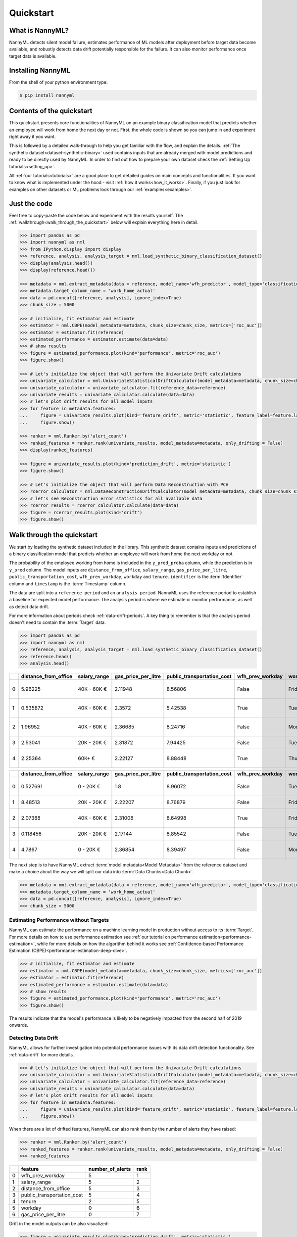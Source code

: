 .. _quick-start:

=================
Quickstart
=================

----------------
What is NannyML?
----------------

NannyML detects silent model failure, estimates performance of ML models after deployment
before target data become available, and robustly detects data drift potentially responsible for the failure.
It can also monitor performance once target data is available.


------------------
Installing NannyML
------------------

From the shell of your python environment type:

.. code-block:: bash

    $ pip install nannyml


--------------------------
Contents of the quickstart
--------------------------


This quickstart presents core functionalities of NannyML on an example binary classification model
that predicts whether an employee will work from home the next day or not. First, the whole code is shown 
so you can jump in and experiment right away if you want.

This is followed by a detailed walk-through to help you get familiar with the flow, and explain the details.
:ref:`The synthetic dataset<dataset-synthetic-binary>` used contains inputs that are already merged with model
predictions and ready to be directly used by NannyML.  In order to find out how to prepare your
own dataset check the :ref:`Setting Up tutorials<setting_up>`. 

All :ref:`our tutorials<tutorials>` are a good place to get detailed guides on main
concepts and functionalities. If you want to know what is implemented under the hood - 
visit :ref:`how it works<how_it_works>`. Finally, if you just look for examples
on other datasets or ML problems look through our :ref:`examples<examples>`.


-------------
Just the code
-------------

Feel free to copy-paste the code below and experiment with the results yourself. The 
:ref:`walkthrough<walk_through_the_quickstart>` below will explain everything here in detail.

.. code-block:: python

    >>> import pandas as pd
    >>> import nannyml as nml
    >>> from IPython.display import display
    >>> reference, analysis, analysis_target = nml.load_synthetic_binary_classification_dataset()
    >>> display(analysis.head())
    >>> display(reference.head())

    >>> metadata = nml.extract_metadata(data = reference, model_name='wfh_predictor', model_type='classification_binary', exclude_columns=['identifier'])
    >>> metadata.target_column_name = 'work_home_actual'
    >>> data = pd.concat([reference, analysis], ignore_index=True)
    >>> chunk_size = 5000

    >>> # initialize, fit estimator and estimate
    >>> estimator = nml.CBPE(model_metadata=metadata, chunk_size=chunk_size, metrics=['roc_auc'])
    >>> estimator = estimator.fit(reference)
    >>> estimated_performance = estimator.estimate(data=data)
    >>> # show results
    >>> figure = estimated_performance.plot(kind='performance', metric='roc_auc')
    >>> figure.show()

    >>> # Let's initialize the object that will perform the Univariate Drift calculations
    >>> univariate_calculator = nml.UnivariateStatisticalDriftCalculator(model_metadata=metadata, chunk_size=chunk_size)
    >>> univariate_calculator = univariate_calculator.fit(reference_data=reference)
    >>> univariate_results = univariate_calculator.calculate(data=data)
    >>> # let's plot drift results for all model inputs
    >>> for feature in metadata.features:
    ...     figure = univariate_results.plot(kind='feature_drift', metric='statistic', feature_label=feature.label)
    ...     figure.show()

    >>> ranker = nml.Ranker.by('alert_count')
    >>> ranked_features = ranker.rank(univariate_results, model_metadata=metadata, only_drifting = False)
    >>> display(ranked_features)

    >>> figure = univariate_results.plot(kind='prediction_drift', metric='statistic')
    >>> figure.show()

    >>> # Let's initialize the object that will perform Data Reconstruction with PCA
    >>> rcerror_calculator = nml.DataReconstructionDriftCalculator(model_metadata=metadata, chunk_size=chunk_size).fit(reference_data=reference)
    >>> # let's see Reconstruction error statistics for all available data
    >>> rcerror_results = rcerror_calculator.calculate(data=data)
    >>> figure = rcerror_results.plot(kind='drift')
    >>> figure.show()


.. _walk_through_the_quickstart:

---------------------------
Walk through the quickstart
---------------------------

We start by loading the synthetic dataset included in the library. This synthetic dataset 
contains inputs and predictions of a binary classification model that predicts whether an employee will 
work from home the next workday or not.

The probability of the employee working from home is included in the ``y_pred_proba`` column, while the 
prediction is in ``y_pred`` column. The model inputs are ``distance_from_office``, ``salary_range``, 
``gas_price_per_litre``, ``public_transportation_cost``, ``wfh_prev_workday``, ``workday`` and ``tenure``. 
``identifier`` is the :term:`Identifier` column and ``timestamp`` is the :term:`Timestamp` column.

The data are split into a ``reference period`` and an ``analysis period``. NannyML uses the reference period to
establish a baseline for expected model performance. The analysis period is where we estimate or
monitor performance, as well as detect data drift.

For more information about periods check :ref:`data-drift-periods`. A key thing to remember is that
the analysis period doesn't need to contain the :term:`Target` data.

.. code-block:: python

    >>> import pandas as pd
    >>> import nannyml as nml
    >>> reference, analysis, analysis_target = nml.load_synthetic_binary_classification_dataset()
    >>> reference.head()
    >>> analysis.head()

+----+------------------------+----------------+-----------------------+------------------------------+--------------------+-----------+----------+--------------+--------------------+---------------------+----------------+-------------+----------+
|    |   distance_from_office | salary_range   |   gas_price_per_litre |   public_transportation_cost | wfh_prev_workday   | workday   |   tenure |   identifier |   work_home_actual | timestamp           |   y_pred_proba | partition   |   y_pred |
+====+========================+================+=======================+==============================+====================+===========+==========+==============+====================+=====================+================+=============+==========+
|  0 |               5.96225  | 40K - 60K €    |               2.11948 |                      8.56806 | False              | Friday    | 0.212653 |            0 |                  1 | 2014-05-09 22:27:20 |           0.99 | reference   |        1 |
+----+------------------------+----------------+-----------------------+------------------------------+--------------------+-----------+----------+--------------+--------------------+---------------------+----------------+-------------+----------+
|  1 |               0.535872 | 40K - 60K €    |               2.3572  |                      5.42538 | True               | Tuesday   | 4.92755  |            1 |                  0 | 2014-05-09 22:59:32 |           0.07 | reference   |        0 |
+----+------------------------+----------------+-----------------------+------------------------------+--------------------+-----------+----------+--------------+--------------------+---------------------+----------------+-------------+----------+
|  2 |               1.96952  | 40K - 60K €    |               2.36685 |                      8.24716 | False              | Monday    | 0.520817 |            2 |                  1 | 2014-05-09 23:48:25 |           1    | reference   |        1 |
+----+------------------------+----------------+-----------------------+------------------------------+--------------------+-----------+----------+--------------+--------------------+---------------------+----------------+-------------+----------+
|  3 |               2.53041  | 20K - 20K €    |               2.31872 |                      7.94425 | False              | Tuesday   | 0.453649 |            3 |                  1 | 2014-05-10 01:12:09 |           0.98 | reference   |        1 |
+----+------------------------+----------------+-----------------------+------------------------------+--------------------+-----------+----------+--------------+--------------------+---------------------+----------------+-------------+----------+
|  4 |               2.25364  | 60K+ €         |               2.22127 |                      8.88448 | True               | Thursday  | 5.69526  |            4 |                  1 | 2014-05-10 02:21:34 |           0.99 | reference   |        1 |
+----+------------------------+----------------+-----------------------+------------------------------+--------------------+-----------+----------+--------------+--------------------+---------------------+----------------+-------------+----------+

+----+------------------------+----------------+-----------------------+------------------------------+--------------------+-----------+----------+--------------+---------------------+----------------+-------------+----------+
|    |   distance_from_office | salary_range   |   gas_price_per_litre |   public_transportation_cost | wfh_prev_workday   | workday   |   tenure |   identifier | timestamp           |   y_pred_proba | partition   |   y_pred |
+====+========================+================+=======================+==============================+====================+===========+==========+==============+=====================+================+=============+==========+
|  0 |               0.527691 | 0 - 20K €      |               1.8     |                      8.96072 | False              | Tuesday   | 4.22463  |        50000 | 2017-08-31 04:20:00 |           0.99 | analysis    |        1 |
+----+------------------------+----------------+-----------------------+------------------------------+--------------------+-----------+----------+--------------+---------------------+----------------+-------------+----------+
|  1 |               8.48513  | 20K - 20K €    |               2.22207 |                      8.76879 | False              | Friday    | 4.9631   |        50001 | 2017-08-31 05:16:16 |           0.98 | analysis    |        1 |
+----+------------------------+----------------+-----------------------+------------------------------+--------------------+-----------+----------+--------------+---------------------+----------------+-------------+----------+
|  2 |               2.07388  | 40K - 60K €    |               2.31008 |                      8.64998 | True               | Friday    | 4.58895  |        50002 | 2017-08-31 05:56:44 |           0.98 | analysis    |        1 |
+----+------------------------+----------------+-----------------------+------------------------------+--------------------+-----------+----------+--------------+---------------------+----------------+-------------+----------+
|  3 |               0.118456 | 20K - 20K €    |               2.17144 |                      8.85542 | False              | Tuesday   | 4.71101  |        50003 | 2017-08-31 06:10:17 |           0.97 | analysis    |        1 |
+----+------------------------+----------------+-----------------------+------------------------------+--------------------+-----------+----------+--------------+---------------------+----------------+-------------+----------+
|  4 |               4.7867   | 0 - 20K €      |               2.36854 |                      8.39497 | False              | Monday    | 0.906738 |        50004 | 2017-08-31 06:29:38 |           0.92 | analysis    |        1 |
+----+------------------------+----------------+-----------------------+------------------------------+--------------------+-----------+----------+--------------+---------------------+----------------+-------------+----------+

The next step is to have NannyML extract  :term:`model metadata<Model Metadata>` from the reference dataset and make a choice
about the way we will split our data into :term:`Data Chunks<Data Chunk>`.

.. code-block:: python

    >>> metadata = nml.extract_metadata(data = reference, model_name='wfh_predictor', model_type='classification_binary', exclude_columns=['identifier'])
    >>> metadata.target_column_name = 'work_home_actual'
    >>> data = pd.concat([reference, analysis], ignore_index=True)
    >>> chunk_size = 5000

    


Estimating Performance without Targets
======================================

NannyML can estimate the performance on a machine learning model in production
without access to its :term:`Target`. For more details on how to use performance estimation see 
:ref:`our tutorial on performance estimation<performance-estimation>`,
while for more details on how the algorithm behind it works see 
:ref:`Confidence-based Performance Estimation (CBPE)<performance-estimation-deep-dive>`.

.. code-block:: python

    >>> # initialize, fit estimator and estimate
    >>> estimator = nml.CBPE(model_metadata=metadata, chunk_size=chunk_size, metrics=['roc_auc'])
    >>> estimator = estimator.fit(reference)
    >>> estimated_performance = estimator.estimate(data=data)
    >>> # show results
    >>> figure = estimated_performance.plot(kind='performance', metric='roc_auc')
    >>> figure.show()

.. image:: ./_static/quick_start_perf_est.svg

The results indicate that the model's performance is likely to be negatively impacted from the second half of 2019
onwards.

Detecting Data Drift
====================

NannyML allows for further investigation into potential performance issues with its data drift detection
functionality. See :ref:`data-drift` for more details.

.. code-block:: python

    >>> # Let's initialize the object that will perform the Univariate Drift calculations
    >>> univariate_calculator = nml.UnivariateStatisticalDriftCalculator(model_metadata=metadata, chunk_size=chunk_size)
    >>> univariate_calculator = univariate_calculator.fit(reference_data=reference)
    >>> univariate_results = univariate_calculator.calculate(data=data)
    >>> # let's plot drift results for all model inputs
    >>> for feature in metadata.features:
    ...     figure = univariate_results.plot(kind='feature_drift', metric='statistic', feature_label=feature.label)
    ...     figure.show()

.. image:: ./_static/drift-guide-distance_from_office.svg

.. image:: ./_static/drift-guide-gas_price_per_litre.svg

.. image:: ./_static/drift-guide-tenure.svg

.. image:: ./_static/drift-guide-wfh_prev_workday.svg

.. image:: ./_static/drift-guide-workday.svg

.. image:: ./_static/drift-guide-public_transportation_cost.svg

.. image:: ./_static/drift-guide-salary_range.svg

When there are a lot of drifted features, NannyML can also rank them by the number of alerts they have raised:

.. code-block:: python

    >>> ranker = nml.Ranker.by('alert_count')
    >>> ranked_features = ranker.rank(univariate_results, model_metadata=metadata, only_drifting = False)
    >>> ranked_features

+----+----------------------------+--------------------+--------+
|    | feature                    |   number_of_alerts |   rank |
+====+============================+====================+========+
|  0 | wfh_prev_workday           |                  5 |      1 |
+----+----------------------------+--------------------+--------+
|  1 | salary_range               |                  5 |      2 |
+----+----------------------------+--------------------+--------+
|  2 | distance_from_office       |                  5 |      3 |
+----+----------------------------+--------------------+--------+
|  3 | public_transportation_cost |                  5 |      4 |
+----+----------------------------+--------------------+--------+
|  4 | tenure                     |                  2 |      5 |
+----+----------------------------+--------------------+--------+
|  5 | workday                    |                  0 |      6 |
+----+----------------------------+--------------------+--------+
|  6 | gas_price_per_litre        |                  0 |      7 |
+----+----------------------------+--------------------+--------+

Drift in the model outputs can be also visualized:

.. code-block:: python

    >>> figure = univariate_results.plot(kind='prediction_drift', metric='statistic')
    >>> figure.show()

.. image:: ./_static/drift-guide-predictions.svg

More complex data drift cases can get detected by Data Reconstruction with PCA. For more information
see :ref:`Data Reconstruction with PCA<data-reconstruction-pca>`.


.. code-block:: python

    >>> # Let's initialize the object that will perform Data Reconstruction with PCA
    >>> rcerror_calculator = nml.DataReconstructionDriftCalculator(model_metadata=metadata, chunk_size=chunk_size).fit(reference_data=reference)
    >>> # let's see Reconstruction error statistics for all available data
    >>> rcerror_results = rcerror_calculator.calculate(data=data)
    >>> figure = rcerror_results.plot(kind='drift')
    >>> figure.show()

.. image:: ./_static/drift-guide-multivariate.svg

-----------------------
Insights
-----------------------

With NannyML we were able to estimate performance in the absence of ground truth. The estimation has shown
potential drop in ROC AUC in the second half of the analysis period. Univariate and multivariate
data drift detection algorithms have identified data drift.

Putting everything together, we see that 4 features exhibit data drift from late 2019 onwards. They are
``distance_from_office``, ``salary_range``, ``public_transportation_cost``, ``wfh_prev_workday``.
This drift is responsible for the potential negative impact in performance that we observed in this time period.

-----------------------
What next
-----------------------

This could be further investigated by analyzing changes of distributions of the input variables. Check
:ref:`tutorials<tutorials>` on :ref:`data drift<data-drift>` to find out how to plot distributions with NannyML.

You can now try using NannyML on your own data. Our tutorials on :ref:`data requirements<data_requirements>`
and :ref:`providing metadata<import-data>` are good places to find out what to do for this.